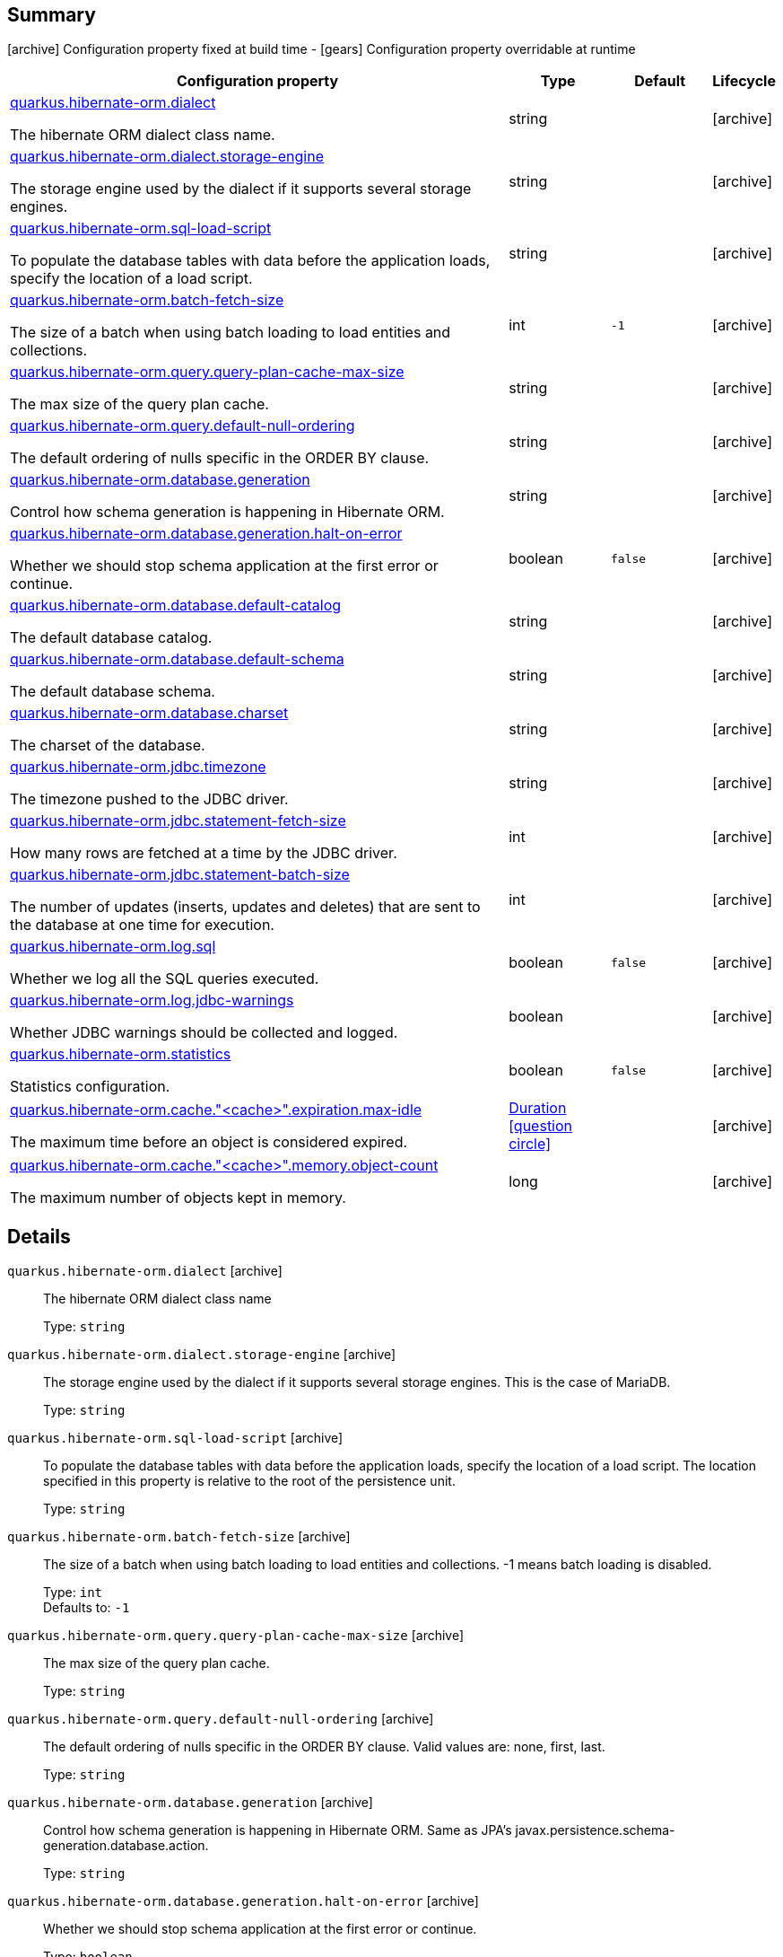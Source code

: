 == Summary

icon:archive[title=Fixed at build time] Configuration property fixed at build time - icon:gears[title=Overridable at runtime]️ Configuration property overridable at runtime 

[cols="50,.^10,.^10,^.^5"]
|===
|Configuration property|Type|Default|Lifecycle

|<<quarkus.hibernate-orm.dialect, quarkus.hibernate-orm.dialect>>

The hibernate ORM dialect class name.|string 
|
| icon:archive[title=Fixed at build time]

|<<quarkus.hibernate-orm.dialect.storage-engine, quarkus.hibernate-orm.dialect.storage-engine>>

The storage engine used by the dialect if it supports several storage engines.|string 
|
| icon:archive[title=Fixed at build time]

|<<quarkus.hibernate-orm.sql-load-script, quarkus.hibernate-orm.sql-load-script>>

To populate the database tables with data before the application loads, specify the location of a load script.|string 
|
| icon:archive[title=Fixed at build time]

|<<quarkus.hibernate-orm.batch-fetch-size, quarkus.hibernate-orm.batch-fetch-size>>

The size of a batch when using batch loading to load entities and collections.|int 
|`-1`
| icon:archive[title=Fixed at build time]

|<<quarkus.hibernate-orm.query.query-plan-cache-max-size, quarkus.hibernate-orm.query.query-plan-cache-max-size>>

The max size of the query plan cache.|string 
|
| icon:archive[title=Fixed at build time]

|<<quarkus.hibernate-orm.query.default-null-ordering, quarkus.hibernate-orm.query.default-null-ordering>>

The default ordering of nulls specific in the ORDER BY clause.|string 
|
| icon:archive[title=Fixed at build time]

|<<quarkus.hibernate-orm.database.generation, quarkus.hibernate-orm.database.generation>>

Control how schema generation is happening in Hibernate ORM.|string 
|
| icon:archive[title=Fixed at build time]

|<<quarkus.hibernate-orm.database.generation.halt-on-error, quarkus.hibernate-orm.database.generation.halt-on-error>>

Whether we should stop schema application at the first error or continue.|boolean 
|`false`
| icon:archive[title=Fixed at build time]

|<<quarkus.hibernate-orm.database.default-catalog, quarkus.hibernate-orm.database.default-catalog>>

The default database catalog.|string 
|
| icon:archive[title=Fixed at build time]

|<<quarkus.hibernate-orm.database.default-schema, quarkus.hibernate-orm.database.default-schema>>

The default database schema.|string 
|
| icon:archive[title=Fixed at build time]

|<<quarkus.hibernate-orm.database.charset, quarkus.hibernate-orm.database.charset>>

The charset of the database.|string 
|
| icon:archive[title=Fixed at build time]

|<<quarkus.hibernate-orm.jdbc.timezone, quarkus.hibernate-orm.jdbc.timezone>>

The timezone pushed to the JDBC driver.|string 
|
| icon:archive[title=Fixed at build time]

|<<quarkus.hibernate-orm.jdbc.statement-fetch-size, quarkus.hibernate-orm.jdbc.statement-fetch-size>>

How many rows are fetched at a time by the JDBC driver.|int 
|
| icon:archive[title=Fixed at build time]

|<<quarkus.hibernate-orm.jdbc.statement-batch-size, quarkus.hibernate-orm.jdbc.statement-batch-size>>

The number of updates (inserts, updates and deletes) that are sent to the database at one time for execution.|int 
|
| icon:archive[title=Fixed at build time]

|<<quarkus.hibernate-orm.log.sql, quarkus.hibernate-orm.log.sql>>

Whether we log all the SQL queries executed.|boolean 
|`false`
| icon:archive[title=Fixed at build time]

|<<quarkus.hibernate-orm.log.jdbc-warnings, quarkus.hibernate-orm.log.jdbc-warnings>>

Whether JDBC warnings should be collected and logged.|boolean 
|
| icon:archive[title=Fixed at build time]

|<<quarkus.hibernate-orm.statistics, quarkus.hibernate-orm.statistics>>

Statistics configuration.|boolean 
|`false`
| icon:archive[title=Fixed at build time]

|<<quarkus.hibernate-orm.cache.cache.expiration.max-idle, quarkus.hibernate-orm.cache."<cache>".expiration.max-idle>>

The maximum time before an object is considered expired.|link:https://docs.oracle.com/javase/8/docs/api/java/time/Duration.html[Duration]
  link:#duration-note-anchor[icon:question-circle[], title=More information about the Duration format]
|
| icon:archive[title=Fixed at build time]

|<<quarkus.hibernate-orm.cache.cache.memory.object-count, quarkus.hibernate-orm.cache."<cache>".memory.object-count>>

The maximum number of objects kept in memory.|long 
|
| icon:archive[title=Fixed at build time]
|===


== Details

[[quarkus.hibernate-orm.dialect]]
`quarkus.hibernate-orm.dialect` icon:archive[title=Fixed at build time]:: The hibernate ORM dialect class name 
+
Type: `string`  +



[[quarkus.hibernate-orm.dialect.storage-engine]]
`quarkus.hibernate-orm.dialect.storage-engine` icon:archive[title=Fixed at build time]:: The storage engine used by the dialect if it supports several storage engines. 
 This is the case of MariaDB. 
+
Type: `string`  +



[[quarkus.hibernate-orm.sql-load-script]]
`quarkus.hibernate-orm.sql-load-script` icon:archive[title=Fixed at build time]:: To populate the database tables with data before the application loads, specify the location of a load script. The location specified in this property is relative to the root of the persistence unit. 
+
Type: `string`  +



[[quarkus.hibernate-orm.batch-fetch-size]]
`quarkus.hibernate-orm.batch-fetch-size` icon:archive[title=Fixed at build time]:: The size of a batch when using batch loading to load entities and collections. 
 -1 means batch loading is disabled. 
+
Type: `int`  +
Defaults to: `-1` +



[[quarkus.hibernate-orm.query.query-plan-cache-max-size]]
`quarkus.hibernate-orm.query.query-plan-cache-max-size` icon:archive[title=Fixed at build time]:: The max size of the query plan cache. 
+
Type: `string`  +



[[quarkus.hibernate-orm.query.default-null-ordering]]
`quarkus.hibernate-orm.query.default-null-ordering` icon:archive[title=Fixed at build time]:: The default ordering of nulls specific in the ORDER BY clause. 
 Valid values are: none, first, last. 
+
Type: `string`  +



[[quarkus.hibernate-orm.database.generation]]
`quarkus.hibernate-orm.database.generation` icon:archive[title=Fixed at build time]:: Control how schema generation is happening in Hibernate ORM. 
 Same as JPA's javax.persistence.schema-generation.database.action. 
+
Type: `string`  +



[[quarkus.hibernate-orm.database.generation.halt-on-error]]
`quarkus.hibernate-orm.database.generation.halt-on-error` icon:archive[title=Fixed at build time]:: Whether we should stop schema application at the first error or continue. 
+
Type: `boolean`  +
Defaults to: `false` +



[[quarkus.hibernate-orm.database.default-catalog]]
`quarkus.hibernate-orm.database.default-catalog` icon:archive[title=Fixed at build time]:: The default database catalog. 
+
Type: `string`  +



[[quarkus.hibernate-orm.database.default-schema]]
`quarkus.hibernate-orm.database.default-schema` icon:archive[title=Fixed at build time]:: The default database schema. 
+
Type: `string`  +



[[quarkus.hibernate-orm.database.charset]]
`quarkus.hibernate-orm.database.charset` icon:archive[title=Fixed at build time]:: The charset of the database. 
+
Type: `string`  +



[[quarkus.hibernate-orm.jdbc.timezone]]
`quarkus.hibernate-orm.jdbc.timezone` icon:archive[title=Fixed at build time]:: The timezone pushed to the JDBC driver. 
+
Type: `string`  +



[[quarkus.hibernate-orm.jdbc.statement-fetch-size]]
`quarkus.hibernate-orm.jdbc.statement-fetch-size` icon:archive[title=Fixed at build time]:: How many rows are fetched at a time by the JDBC driver. 
+
Type: `int`  +



[[quarkus.hibernate-orm.jdbc.statement-batch-size]]
`quarkus.hibernate-orm.jdbc.statement-batch-size` icon:archive[title=Fixed at build time]:: The number of updates (inserts, updates and deletes) that are sent to the database at one time for execution. 
+
Type: `int`  +



[[quarkus.hibernate-orm.log.sql]]
`quarkus.hibernate-orm.log.sql` icon:archive[title=Fixed at build time]:: Whether we log all the SQL queries executed. 
 Setting it to true is obviously not recommended in production. 
+
Type: `boolean`  +
Defaults to: `false` +



[[quarkus.hibernate-orm.log.jdbc-warnings]]
`quarkus.hibernate-orm.log.jdbc-warnings` icon:archive[title=Fixed at build time]:: Whether JDBC warnings should be collected and logged. 
 Default value depends on the dialect. 
+
Type: `boolean`  +



[[quarkus.hibernate-orm.statistics]]
`quarkus.hibernate-orm.statistics` icon:archive[title=Fixed at build time]:: Statistics configuration. 
+
Type: `boolean`  +
Defaults to: `false` +



[[quarkus.hibernate-orm.cache.cache.expiration.max-idle]]
`quarkus.hibernate-orm.cache."<cache>".expiration.max-idle` icon:archive[title=Fixed at build time]:: The maximum time before an object is considered expired. 
+
Type: `Duration`  link:#duration-note-anchor[icon:question-circle[], title=More information about the Duration format] +



[[quarkus.hibernate-orm.cache.cache.memory.object-count]]
`quarkus.hibernate-orm.cache."<cache>".memory.object-count` icon:archive[title=Fixed at build time]:: The maximum number of objects kept in memory. 
+
Type: `long`  +



[NOTE]
[[duration-note-anchor]]
.About the Duration format
====
The format for durations uses the standard `java.time.Duration` format.
You can learn more about it in the link:https://docs.oracle.com/javase/8/docs/api/java/time/Duration.html#parse-java.lang.CharSequence-[Duration#parse() javadoc].

You can also provide duration values starting with a number.
In this case, if the value consists only of a number, the converter treats the value as seconds.
Otherwise, `PT` is implicitly appended to the value to obtain a standard `java.time.Duration` format.
====
